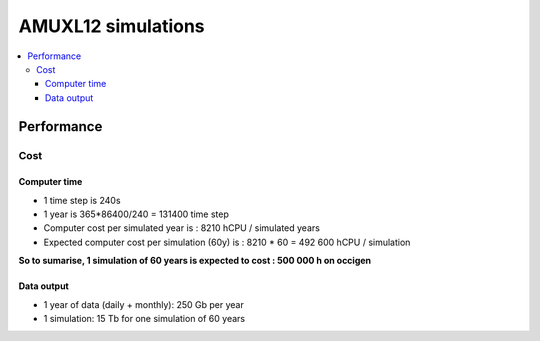 ###################
AMUXL12 simulations
###################

.. contents::
   :local:

Performance
===========

Cost
----

Computer time
^^^^^^^^^^^^^
- 1 time step is 240s
- 1 year is 365\*86400/240 = 131400 time step
- Computer cost per simulated year is : 8210 hCPU / simulated years
- Expected computer cost per simulation (60y) is : 8210 * 60 = 492 600 hCPU / simulation

**So to sumarise, 1 simulation of 60 years is expected to cost : 500 000 h on occigen**

Data output
^^^^^^^^^^^
- 1 year of data (daily + monthly): 250 Gb per year
- 1 simulation: 15 Tb for one simulation of 60 years
